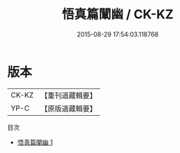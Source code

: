 #+TITLE: 悟真篇闡幽 / CK-KZ

#+DATE: 2015-08-29 17:54:03.118768
* 版本
 |     CK-KZ|【重刊道藏輯要】|
 |      YP-C|【原版道藏輯要】|
目次
 - [[file:KR5i0059_001.txt][悟真篇闡幽 1]]

